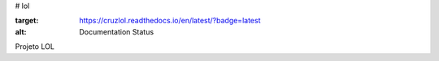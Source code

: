# lol

.. image:: https://readthedocs.org/projects/cruzlol/badge/?version=latest
:target: https://cruzlol.readthedocs.io/en/latest/?badge=latest
:alt: Documentation Status

Projeto LOL

